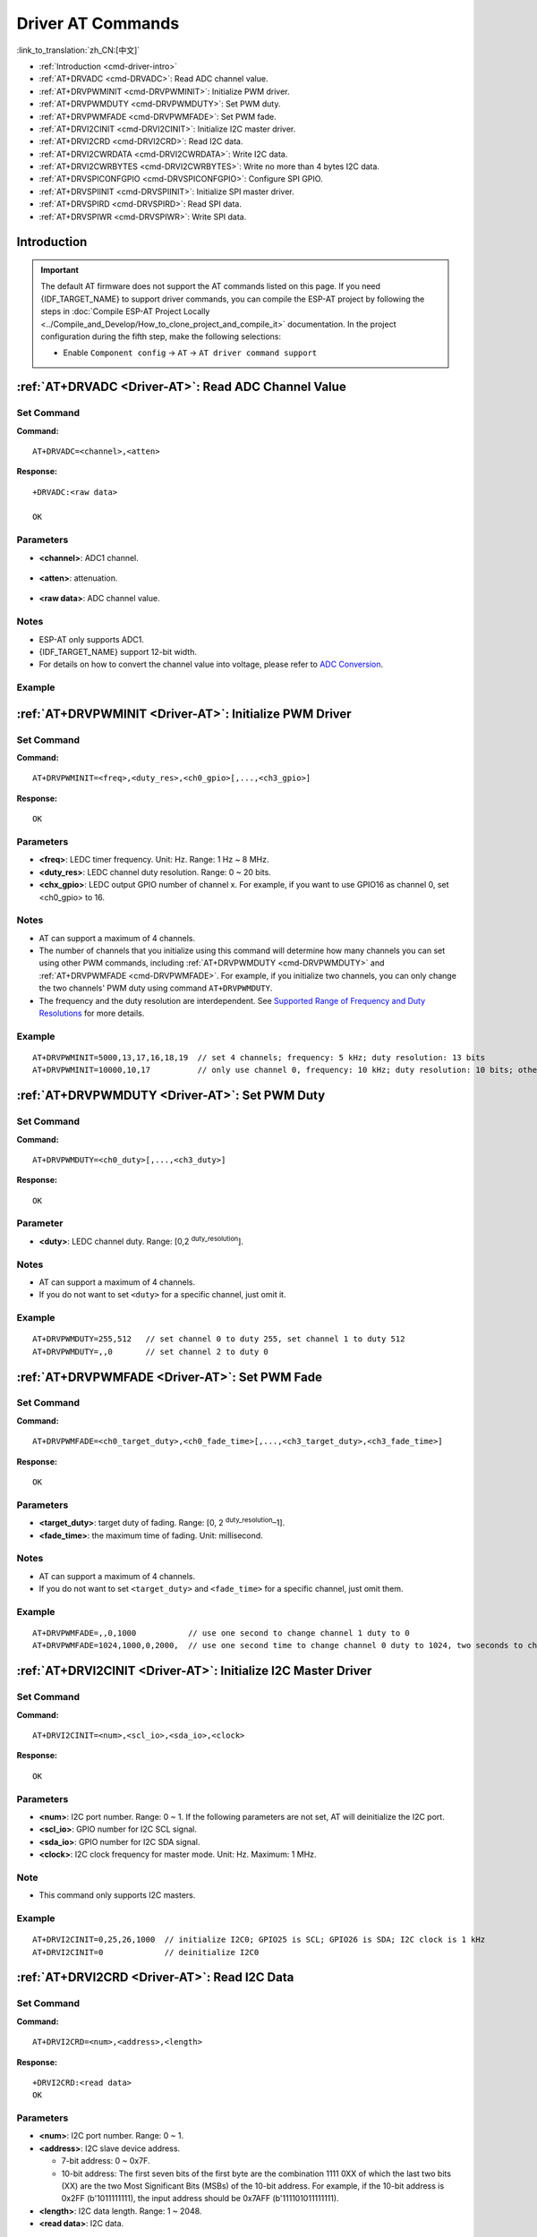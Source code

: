 .. _Driver-AT:

Driver AT Commands
================================================

:link_to_translation:`zh_CN:[中文]`

- :ref:`Introduction <cmd-driver-intro>`
-  :ref:`AT+DRVADC <cmd-DRVADC>`: Read ADC channel value.
-  :ref:`AT+DRVPWMINIT <cmd-DRVPWMINIT>`: Initialize PWM driver.
-  :ref:`AT+DRVPWMDUTY <cmd-DRVPWMDUTY>`: Set PWM duty.
-  :ref:`AT+DRVPWMFADE <cmd-DRVPWMFADE>`: Set PWM fade.
-  :ref:`AT+DRVI2CINIT <cmd-DRVI2CINIT>`: Initialize I2C master driver.
-  :ref:`AT+DRVI2CRD <cmd-DRVI2CRD>`: Read I2C data.
-  :ref:`AT+DRVI2CWRDATA <cmd-DRVI2CWRDATA>`: Write I2C data.
-  :ref:`AT+DRVI2CWRBYTES <cmd-DRVI2CWRBYTES>`: Write no more than 4 bytes I2C data.
-  :ref:`AT+DRVSPICONFGPIO <cmd-DRVSPICONFGPIO>`: Configure SPI GPIO.
-  :ref:`AT+DRVSPIINIT <cmd-DRVSPIINIT>`: Initialize SPI master driver.
-  :ref:`AT+DRVSPIRD <cmd-DRVSPIRD>`: Read SPI data.
-  :ref:`AT+DRVSPIWR <cmd-DRVSPIWR>`: Write SPI data.

.. _cmd-driver-intro:

Introduction
------------

.. important::
  The default AT firmware does not support the AT commands listed on this page. If you need {IDF_TARGET_NAME} to support driver commands, you can compile the ESP-AT project by following the steps in :doc:`Compile ESP-AT Project Locally <../Compile_and_Develop/How_to_clone_project_and_compile_it>` documentation. In the project configuration during the fifth step, make the following selections:

  - Enable ``Component config`` -> ``AT`` -> ``AT driver command support``

.. _cmd-DRVADC:

:ref:`AT+DRVADC <Driver-AT>`: Read ADC Channel Value
--------------------------------------------------------

Set Command
^^^^^^^^^^^

**Command:**

::

    AT+DRVADC=<channel>,<atten>

**Response:**

::

    +DRVADC:<raw data>

    OK

Parameters
^^^^^^^^^^

-  **<channel>**: ADC1 channel.

  .. only:: esp32 or esp32s2

    - For {IDF_TARGET_NAME} devices, the range is [0,7].

      .. list-table::
        :header-rows: 1

        * - CHANNEL
          - GPIO
        * - 0
          - GPIO36
        * - 1
          - GPIO37
        * - 2
          - GPIO38
        * - 3
          - GPIO39
        * - 4
          - GPIO32
        * - 5
          - GPIO33
        * - 6
          - GPIO34
        * - 7
          - GPIO35

  .. only:: esp32c3 or esp32c2 or esp32c6

    - For {IDF_TARGET_NAME} devices, the range is [0,4].

      .. list-table::
        :header-rows: 1

        * - CHANNEL
          - GPIO
        * - 0
          - GPIO0
        * - 1
          - GPIO1
        * - 2
          - GPIO2
        * - 3
          - GPIO3
        * - 4
          - GPIO4

-  **<atten>**: attenuation.

  .. only:: esp32 or esp32s2

    -  0: 0 dB attenuation, effective measurement range is [100, 950] mV.
    -  1: 2.5 dB attenuation, effective measurement range is [100, 1250] mV.
    -  2: 6 dB attenuation, effective measurement range is [150, 1750] mV.
    -  3: 11 dB attenuation, effective measurement range is [150, 2450] mV.

  .. only:: esp32c3 or esp32c2 or esp32c6

    -  0: 0 dB attenuation, effective measurement range is [0, 750] mV.
    -  1: 2.5 dB attenuation, effective measurement range is [0, 1050] mV.
    -  2: 6 dB attenuation, effective measurement range is [0, 1300] mV.
    -  3: 11 dB attenuation, effective measurement range is [0, 2500] mV.

- **<raw data>**: ADC channel value. 

Notes
^^^^^

-  ESP-AT only supports ADC1.
-  {IDF_TARGET_NAME} support 12-bit width.
-  For details on how to convert the channel value into voltage, please refer to `ADC Conversion <https://docs.espressif.com/projects/esp-idf/en/latest/{IDF_TARGET_PATH_NAME}/api-reference/peripherals/adc_continuous.html#adc-continuous-read-conversion-result>`__.

Example
^^^^^^^^

.. only:: esp32 or esp32s2

  ::

    // For {IDF_TARGET_NAME}, 0 dB attenuation, effective measurement range is [100, 950] mV
    // The returned 2048 means the voltage is 2048 / 4095 * 950 = 475.12 mV
    AT+DRVADC=0,0
    +DRVADC:2048

    OK

.. only:: esp32c3 or esp32c2 or esp32c6

  ::

    // For {IDF_TARGET_NAME}, 0 dB attenuation, effective measurement range is [0, 750] mV
    // The returned 2048 means the voltage is 2048 / 4095 * 750 = 375.09 mV
    AT+DRVADC=0,0
    +DRVADC:2048

    OK

.. _cmd-DRVPWMINIT:

:ref:`AT+DRVPWMINIT <Driver-AT>`: Initialize PWM Driver
----------------------------------------------------------

Set Command
^^^^^^^^^^^

**Command:**

::

    AT+DRVPWMINIT=<freq>,<duty_res>,<ch0_gpio>[,...,<ch3_gpio>]

**Response:**

::

    OK

Parameters
^^^^^^^^^^

-  **<freq>**: LEDC timer frequency. Unit: Hz. Range: 1 Hz ~ 8 MHz.
-  **<duty_res>**: LEDC channel duty resolution. Range: 0 ~ 20 bits.
-  **<chx_gpio>**: LEDC output GPIO number of channel x. For example, if you want to use GPIO16 as channel 0, set <ch0_gpio> to 16.

Notes
^^^^^

-  AT can support a maximum of 4 channels.
-  The number of channels that you initialize using this command will determine how many channels you can set using other PWM commands, including :ref:`AT+DRVPWMDUTY <cmd-DRVPWMDUTY>` and :ref:`AT+DRVPWMFADE <cmd-DRVPWMFADE>`. For example, if you initialize two channels, you can only change the two channels' PWM duty using command ``AT+DRVPWMDUTY``.
-  The frequency and the duty resolution are interdependent. See `Supported Range of Frequency and Duty Resolutions <https://docs.espressif.com/projects/esp-idf/en/latest/{IDF_TARGET_PATH_NAME}/api-reference/peripherals/ledc.html#supported-range-of-frequency-and-duty-resolutions>`_ for more details.

Example
^^^^^^^^

::

    AT+DRVPWMINIT=5000,13,17,16,18,19  // set 4 channels; frequency: 5 kHz; duty resolution: 13 bits
    AT+DRVPWMINIT=10000,10,17          // only use channel 0, frequency: 10 kHz; duty resolution: 10 bits; other PMW commands can only set one channel

.. _cmd-DRVPWMDUTY:

:ref:`AT+DRVPWMDUTY <Driver-AT>`: Set PWM Duty
-------------------------------------------------------------

Set Command
^^^^^^^^^^^

**Command:**

::

    AT+DRVPWMDUTY=<ch0_duty>[,...,<ch3_duty>]

**Response:**

::

    OK

Parameter
^^^^^^^^^^

-  **<duty>**: LEDC channel duty. Range: [0,2 :sup:`duty_resolution`].

Notes
^^^^^

-  AT can support a maximum of 4 channels.
-  If you do not want to set ``<duty>`` for a specific channel, just omit it.

Example
^^^^^^^^

::

    AT+DRVPWMDUTY=255,512   // set channel 0 to duty 255, set channel 1 to duty 512
    AT+DRVPWMDUTY=,,0       // set channel 2 to duty 0

.. _cmd-DRVPWMFADE:

:ref:`AT+DRVPWMFADE <Driver-AT>`: Set PWM Fade
-----------------------------------------------------------------

Set Command
^^^^^^^^^^^

**Command:**

::

     AT+DRVPWMFADE=<ch0_target_duty>,<ch0_fade_time>[,...,<ch3_target_duty>,<ch3_fade_time>]

**Response:**

::

    OK

Parameters
^^^^^^^^^^

-  **<target_duty>**: target duty of fading. Range: [0, 2 :sup:`duty_resolution`–1].
-  **<fade_time>**: the maximum time of fading. Unit: millisecond.

Notes
^^^^^

-  AT can support a maximum of 4 channels.
-  If you do not want to set ``<target_duty>`` and ``<fade_time>`` for a specific channel, just omit them.

Example
^^^^^^^^

::

    AT+DRVPWMFADE=,,0,1000           // use one second to change channel 1 duty to 0
    AT+DRVPWMFADE=1024,1000,0,2000,  // use one second time to change channel 0 duty to 1024, two seconds to change channel 1 duty to 0

.. _cmd-DRVI2CINIT:

:ref:`AT+DRVI2CINIT <Driver-AT>`: Initialize I2C Master Driver
---------------------------------------------------------------

Set Command
^^^^^^^^^^^

**Command:**

::

     AT+DRVI2CINIT=<num>,<scl_io>,<sda_io>,<clock>

**Response:**

::

    OK

Parameters
^^^^^^^^^^

-  **<num>**: I2C port number. Range: 0 ~ 1. If the following parameters are not set, AT will deinitialize the I2C port. 
-  **<scl_io>**: GPIO number for I2C SCL signal.
-  **<sda_io>**: GPIO number for I2C SDA signal.
-  **<clock>**: I2C clock frequency for master mode. Unit: Hz. Maximum: 1 MHz.

Note
^^^^^

-  This command only supports I2C masters.

Example
^^^^^^^^

::

    AT+DRVI2CINIT=0,25,26,1000  // initialize I2C0; GPIO25 is SCL; GPIO26 is SDA; I2C clock is 1 kHz
    AT+DRVI2CINIT=0             // deinitialize I2C0

.. _cmd-DRVI2CRD:

:ref:`AT+DRVI2CRD <Driver-AT>`: Read I2C Data
-------------------------------------------------

Set Command
^^^^^^^^^^^

**Command:**

::

     AT+DRVI2CRD=<num>,<address>,<length>

**Response:**

::

    +DRVI2CRD:<read data>
    OK

Parameters
^^^^^^^^^^

-  **<num>**: I2C port number. Range: 0 ~ 1.
-  **<address>**: I2C slave device address.

   -  7-bit address: 0 ~ 0x7F.
   -  10-bit address: The first seven bits of the first byte are the combination 1111 0XX of which the last two bits (XX) are the two Most Significant Bits (MSBs) of the 10-bit address. For example, if the 10-bit address is 0x2FF (b'1011111111), the input address should be 0x7AFF (b'111101011111111).

-  **<length>**: I2C data length. Range: 1 ~ 2048.
-  **<read data>**: I2C data.

Note
^^^^^

-  I2C transmission timeout is one second.

Example
^^^^^^^^

::

    AT+DRVI2CRD=0,0x34,1     // I2C0 reads one byte data from address 0x34
    AT+DRVI2CRD=0,0x7AFF,1   // I2C0 reads one byte data from 10-bit address 0x2FF

    // I2C0 reads address 0x34, register address 0x27, read 2 bytes
    AT+DRVI2CWRBYTES=0,0x34,1,0x27     // I2C0 first writes device address 0x34, register address 0x27
    AT+DRVI2CRD=0,0x34,2               // I2C0 reads 2 bytes

.. _cmd-DRVI2CWRDATA:

:ref:`AT+DRVI2CWRDATA <Driver-AT>`: Write I2C Data
------------------------------------------------------

Set Command
^^^^^^^^^^^

**Command:**

::

     AT+DRVI2CWRDATA=<num>,<address>,<length>

**Response:**

::

    OK
    >

This response indicates that you should enter the data you want to write. When the requirement of data length is met, the data transmission starts.

If the data is transmitted successfully, AT returns:

::

    OK 

If the data transmission fails, AT returns:

::

    ERROR

Parameters
^^^^^^^^^^

-  **<num>**: I2C port number. Range: 0 ~ 1.
-  **<address>**: I2C slave device address.

   -  7-bit address: 0 ~ 0x7F.
   -  10-bit address: The first seven bits of the first byte are the combination 1111 0XX of which the last two bits (XX) are the two Most Significant Bits (MSBs) of the 10-bit address. For example, if the 10-bit address is 0x2FF (b'1011111111), the input address should be 0x7AFF (b'111101011111111).

-  **<length>**: I2C data length. Range: 1 ~ 2048.

Note
^^^^^

-  I2C transmission timeout is one second.

Example
^^^^^^^^

::

    AT+DRVI2CWRDATA=0,0x34,10   // I2C0 writes 10 bytes data to address 0x34

.. _cmd-DRVI2CWRBYTES:

:ref:`AT+DRVI2CWRBYTES <Driver-AT>`: Write No More Than 4 Bytes I2C Data
---------------------------------------------------------------------------

Set Command
^^^^^^^^^^^

**Command:**

::

     AT+DRVI2CWRBYTES=<num>,<address>,<length>,<data>

**Response:**

::

    OK

Parameters
^^^^^^^^^^

-  **<num>**: I2C port number. Range: 0 ~ 1.
-  **<address>**: I2C slave device address.

   -  7-bit address: 0 ~ 0x7F.
   -  10-bit address: The first seven bits of the first byte are the combination 1111 0XX of which the last two bits (XX) are the two Most Significant Bits (MSBs) of the 10-bit address. For example, if the 10-bit address is 0x2FF (b'1011111111), the input address should be 0x7AFF (b'111101011111111).

-  **<length>**: the length of the I2C data you want to write. Range: 1 ~ 4 bytes.
-  **<data>**: the data of ``<length>`` long. Range: 0 ~ 0xFFFFFFFF.

Note
^^^^^

-  I2C transmission timeout is one second.

Example
^^^^^^^^

::

    AT+DRVI2CWRBYTES=0,0x34,2,0x1234     // I2C0 writes 2 bytes data 0x1234 to address 0x34
    AT+DRVI2CWRBYTES=0,0x7AFF,2,0x1234   // I2C0 writes 2 bytes data 0x1234 to 10-bit address 0x2FF

    // I2C0 writes address 0x34; register address: 0x27; data: c0xFF
    AT+DRVI2CWRBYTES=0,0x34,2,0x27FF

.. _cmd-DRVSPICONFGPIO:

:ref:`AT+DRVSPICONFGPIO <Driver-AT>`: Configure SPI GPIO
---------------------------------------------------------

Set Command
^^^^^^^^^^^

**Command:**

::

     AT+DRVSPICONFGPIO=<mosi>,<miso>,<sclk>,<cs>

**Response:**

::

    OK

Parameters
^^^^^^^^^^

-  **<mosi>**: GPIO pin for Master Out Slave In signal.
-  **<miso>**: GPIO pin for Master In Slave Out signal, or -1 if not used.
-  **<sclk>**: GPIO pin for SPI Clock signal.
-  **<cs>**: GPIO pin for slave selection signal, or -1 if not used.

.. _cmd-DRVSPIINIT:

:ref:`AT+DRVSPIINIT <Driver-AT>`: Initialize SPI Master Driver
----------------------------------------------------------------

Set Command
^^^^^^^^^^^

**Command:**

::

    AT+DRVSPIINIT=<clock>,<mode>,<cmd_bit>,<addr_bit>,<dma_chan>[,bits_msb]

**Response:**

::

    OK

Parameters
^^^^^^^^^^

-  **<clock>**: Clock speed, divisors of 80 MHz. Unit: Hz. Maximum: 40 MHz.
-  **<mode>**: SPI mode. Range: 0 ~ 3.
-  **<cmd_bit>**: Default amount of bits in command phase. Range: 0 ~ 16.
-  **<addr_bit>**: Default amount of bits in address phase. Range: 0 ~ 64.
-  **<dma_chan>**: Either channel 1 or 2, or 0 in the case when no DMA is required.
-  **<bits_msb>**: SPI data format:
   
   - Bit0:
    
     - 0: Transmit MSB first (default).
     - 1: Transmit LSB first.
   
   - Bit1:

     - 0: Receive data MSB first (default).
     - 1: Receive data LSB first.

Note
^^^^^

- You should configure SPI GPIO before SPI initialization.

Example
^^^^^^^^

::

    AT+DRVSPIINIT=102400,0,0,0,0,3 // SPI clock: 100 kHz; mode: 0; both command and address bits are 0; not use DMA; transmit and receive LSB first
    OK
    AT+DRVSPIINIT=0   // delete SPI Driver
    OK 

.. _cmd-DRVSPIRD:

:ref:`AT+DRVSPIRD <Driver-AT>`: Read SPI Data
-------------------------------------------------

Set Command
^^^^^^^^^^^

**Command:**

::

     AT+DRVSPIRD=<data_len>[,<cmd>,<cmd_len>][,<addr>,<addr_len>]

**Response:**

::

    +DRVSPIRD:<read data>
    OK

Parameters
^^^^^^^^^^

-  **<data_len>**: length of SPI data you want to read. Range: 1 ~ 4092 bytes.
-  **<cmd>**: command data. The length of the data is set in ``<cmd_len>``.
-  **<cmd_len>**: command length in this transaction. Range: 0 ~ 2 bytes.
-  **<addr>**: command address. The length of the address is set in ``<addr_len>``.
-  **<addr_len>**: The address length in this transaction. Range: 0 ~ 4 bytes.

Note
^^^^^

-  If you do not use DMA, the maximum ``<data_len>`` you can set is 64 bytes each time.

Example
^^^^^^^^

::

    AT+DRVSPIRD=2  // read 2 bytes data
    +DRVI2CREAD:ffff
    OK

    AT+DRVSPIRD=2,0x03,1,0x001000,3  // read 2 bytes data; <cmd> is 0x03; <cmd_len> is 1 byte; <addr> is 0x1000; <addr_len> is 3 bytes
    +DRVI2CREAD:ffff
    OK

.. _cmd-DRVSPIWR:

:ref:`AT+DRVSPIWR <Driver-AT>`: Write SPI Data
--------------------------------------------------

Set Command
^^^^^^^^^^^

**Command:**

::

    AT+DRVSPIWR=<data_len>[,<cmd>,<cmd_len>][,<addr>,<addr_len>]

**Response:**

When ``<data_len>`` is larger than 0, AT returns:

::

    OK
    >

This response indicates that you should enter the data you want to write. When the requirement of data length is met, the data transmission starts.

If the data is transmitted successfully, AT returns:

::

    OK

When ``<data_len>`` is equal to 0, which means AT transmits commands and addresses only, and no SPI data, AT returns:

::

    OK 

Parameters
^^^^^^^^^^

-  **<data_len>**: SPI data length. Range: 0 ~ 4092.
-  **<cmd>**: command data. The length of the data is set in ``<cmd_len>``.
-  **<cmd_len>**: command length in this transaction. Range: 0 ~ 2 bytes.
-  **<addr>**: command address. The length of the address is set in ``<addr_len>``.
-  **<addr_len>**: The address length in this transaction. Range: 0 ~ 4 bytes.

Note
^^^^^

-  If you do not use DMA, the maximum ``<data_len>`` you can set is 64 bytes each time.

Example
^^^^^^^^

::

    AT+DRVSPIWR=2  // write 2 bytes data
    OK
    >              // begin receiving serial data
    OK

    AT+DRVSPIWR=0,0x03,1,0x001000,3  // write 0 byte data; <cmd> is 0x03; <cmd_len> is 1 byte; <addr> is 0x1000; <addr_len> is 3 bytes
    OK